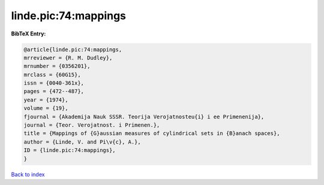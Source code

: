 linde.pic:74:mappings
=====================

.. :cite:t:`linde.pic:74:mappings`

.. bibliography:: ../../All.bib

**BibTeX Entry:**

.. code-block:: bibtex

   @article{linde.pic:74:mappings,
   mrreviewer = {R. M. Dudley},
   mrnumber = {0356201},
   mrclass = {60G15},
   issn = {0040-361x},
   pages = {472--487},
   year = {1974},
   volume = {19},
   fjournal = {Akademija Nauk SSSR. Teorija Verojatnosteu{i} i ee Primenenija},
   journal = {Teor. Verojatnost. i Primenen.},
   title = {Mappings of {G}aussian measures of cylindrical sets in {B}anach spaces},
   author = {Linde, V. and Pi\v{c}, A.},
   ID = {linde.pic:74:mappings},
   }

`Back to index <../index>`_
